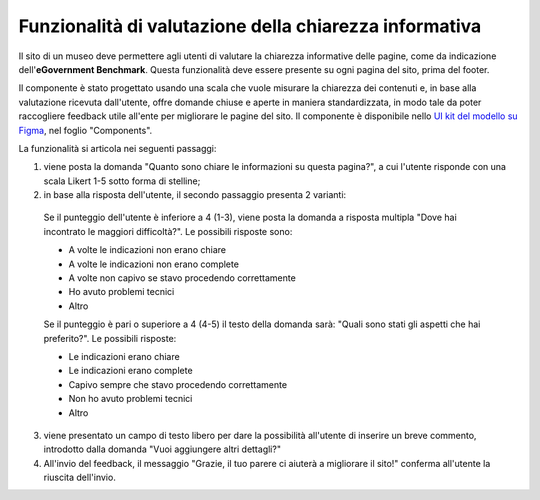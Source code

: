 Funzionalità di valutazione della chiarezza informativa
============================================================

Il sito di un museo deve permettere agli utenti di valutare la chiarezza informative delle pagine, come da indicazione dell'**eGovernment Benchmark**. Questa funzionalità deve essere presente su ogni pagina del sito, prima del footer.

Il componente è stato progettato usando una scala che vuole misurare la chiarezza dei contenuti e, in base alla valutazione ricevuta dall'utente, offre domande chiuse e aperte in maniera standardizzata, in modo tale da poter raccogliere feedback utile all'ente per migliorare le pagine del sito. Il componente è disponibile nello `UI kit del modello su Figma <https://www.figma.com/community/file/1362341553612665419/musei-civici-modello-sito>`_, nel foglio "Components".

  
La funzionalità si articola nei seguenti passaggi:

1. viene posta la domanda "Quanto sono chiare le informazioni su questa pagina?", a cui l'utente risponde con una scala Likert 1-5 sotto forma di stelline;

2. in base alla risposta dell'utente, il secondo passaggio presenta 2 varianti:

  Se il punteggio dell'utente è inferiore a 4 (1-3), viene posta la domanda a risposta multipla "Dove hai incontrato le maggiori difficoltà?". Le possibili risposte sono:

  - A volte le indicazioni non erano chiare
  - A volte le indicazioni non erano complete
  - A volte non capivo se stavo procedendo correttamente 
  - Ho avuto problemi tecnici
  - Altro

  Se il punteggio è pari o superiore a 4 (4-5) il testo della domanda sarà: "Quali sono stati gli aspetti che hai preferito?". Le possibili risposte:

  - Le indicazioni erano chiare
  - Le indicazioni erano complete
  - Capivo sempre che stavo procedendo correttamente
  - Non ho avuto problemi tecnici
  - Altro


3. viene presentato un campo di testo libero per dare la possibilità all'utente di inserire un breve commento, introdotto dalla domanda "Vuoi aggiungere altri dettagli?"

4. All'invio del feedback, il messaggio "Grazie, il tuo parere ci aiuterà a migliorare il sito!" conferma all'utente la riuscita dell'invio.
